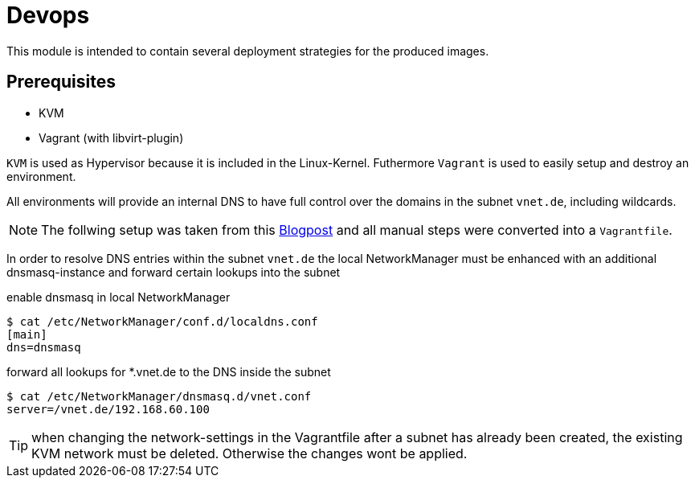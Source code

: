 = Devops

This module is intended to contain several deployment strategies for the produced images.

== Prerequisites

* KVM
* Vagrant (with libvirt-plugin)

`KVM` is used as Hypervisor because it is included in the Linux-Kernel. Futhermore `Vagrant` is used to
easily setup and destroy an environment.

All environments will provide an internal DNS to have full control over the domains in the subnet `vnet.de`, including wildcards.

NOTE: The follwing setup was taken from this https://liquidat.wordpress.com/2017/03/03/howto-automated-dns-resolution-for-kvmlibvirt-guests-with-a-local-domain/[Blogpost]
and all manual steps were converted into a `Vagrantfile`.

In order to resolve DNS entries within the subnet `vnet.de` the local NetworkManager must be enhanced with an
additional dnsmasq-instance and forward certain lookups into the subnet

.enable dnsmasq in local NetworkManager
[source, sh]
----
$ cat /etc/NetworkManager/conf.d/localdns.conf
[main]
dns=dnsmasq
----

.forward all lookups for *.vnet.de to the DNS inside the subnet
[source, sh]
----
$ cat /etc/NetworkManager/dnsmasq.d/vnet.conf
server=/vnet.de/192.168.60.100
----


TIP: when changing the network-settings in the Vagrantfile after a subnet has already been created, the existing
KVM network must be deleted. Otherwise the changes wont be applied.

